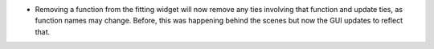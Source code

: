 - Removing a function from the fitting widget will now remove any ties involving that function and update ties, as function names may change. Before, this was happening behind the scenes but now the GUI updates to reflect that.